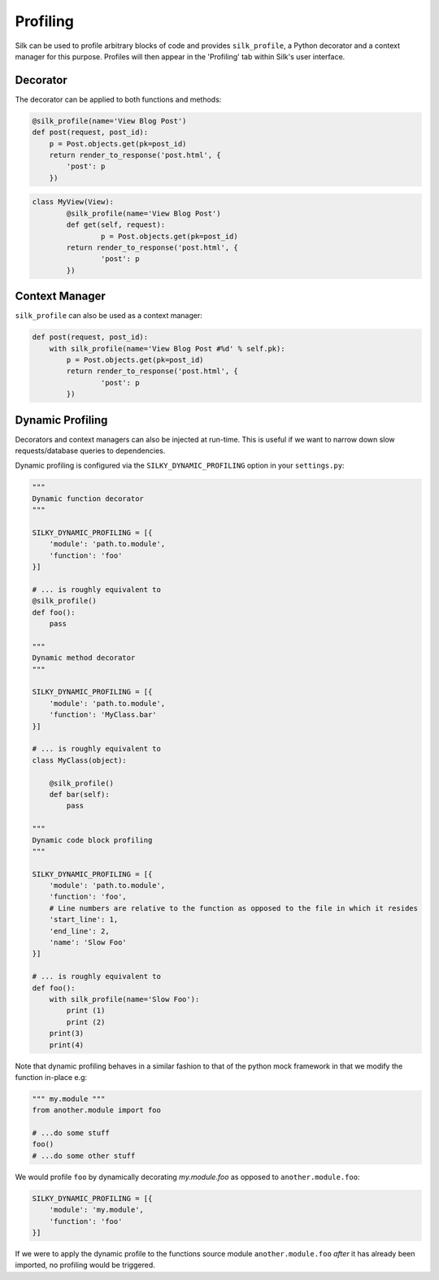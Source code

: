 Profiling
=========

Silk can be used to profile arbitrary blocks of code and provides ``silk_profile``, a Python decorator and a context manager for this purpose. Profiles will then appear in the 'Profiling' tab within Silk's user interface.

Decorator
---------

The decorator can be applied to both functions and methods:

.. code-block:: python

	@silk_profile(name='View Blog Post')
	def post(request, post_id):
	    p = Post.objects.get(pk=post_id)
	    return render_to_response('post.html', {
	        'post': p
	    })


.. code-block:: python

	class MyView(View):    
		@silk_profile(name='View Blog Post')
		def get(self, request):
			p = Post.objects.get(pk=post_id)
	    	return render_to_response('post.html', {
	        	'post': p
	    	})

Context Manager
---------------

``silk_profile`` can also be used as a context manager:

.. code-block:: python

	def post(request, post_id):
	    with silk_profile(name='View Blog Post #%d' % self.pk):
	        p = Post.objects.get(pk=post_id)
	    	return render_to_response('post.html', {
	        	'post': p
	    	})

Dynamic Profiling
-----------------

Decorators and context managers can also be injected at run-time. This is useful if we want to narrow down slow requests/database queries to dependencies.

Dynamic profiling is configured via the ``SILKY_DYNAMIC_PROFILING`` option in your ``settings.py``:

.. code-block:: python

	"""
	Dynamic function decorator
	"""

	SILKY_DYNAMIC_PROFILING = [{
	    'module': 'path.to.module',
	    'function': 'foo'
	}]

	# ... is roughly equivalent to
	@silk_profile()
	def foo():
	    pass

	"""
	Dynamic method decorator
	"""

	SILKY_DYNAMIC_PROFILING = [{
	    'module': 'path.to.module',
	    'function': 'MyClass.bar'
	}]

	# ... is roughly equivalent to
	class MyClass(object):

	    @silk_profile()
	    def bar(self):
	        pass

	"""
	Dynamic code block profiling
	"""

	SILKY_DYNAMIC_PROFILING = [{
	    'module': 'path.to.module',
	    'function': 'foo',
	    # Line numbers are relative to the function as opposed to the file in which it resides
	    'start_line': 1,
	    'end_line': 2,
	    'name': 'Slow Foo'
	}]

	# ... is roughly equivalent to
	def foo():
	    with silk_profile(name='Slow Foo'):
	        print (1)
	        print (2)
	    print(3)
	    print(4)

Note that dynamic profiling behaves in a similar fashion to that of the python mock framework in that
we modify the function in-place e.g:

.. code-block:: python

	""" my.module """
	from another.module import foo

	# ...do some stuff
	foo()
	# ...do some other stuff


We would profile ``foo`` by dynamically decorating `my.module.foo` as opposed to ``another.module.foo``:

.. code-block:: python

	SILKY_DYNAMIC_PROFILING = [{
	    'module': 'my.module',
	    'function': 'foo'
	}]

If we were to apply the dynamic profile to the functions source module ``another.module.foo`` *after* it has already been imported, no profiling would be triggered.
